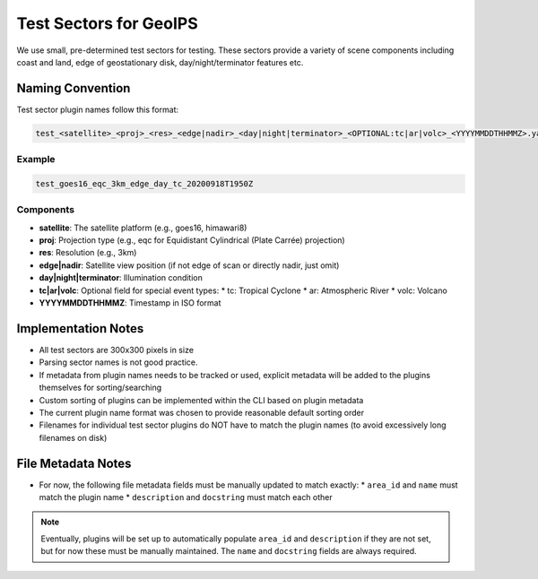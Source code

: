 Test Sectors for GeoIPS
=======================

We use small, pre-determined test sectors for testing. 
These sectors provide a variety of scene components 
including coast and land, edge of geostationary disk, day/night/terminator features etc. 

Naming Convention
-----------------

Test sector plugin names follow this format:

.. code-block::

   test_<satellite>_<proj>_<res>_<edge|nadir>_<day|night|terminator>_<OPTIONAL:tc|ar|volc>_<YYYYMMDDTHHMMZ>.yaml

Example
~~~~~~~

.. code-block::

   test_goes16_eqc_3km_edge_day_tc_20200918T1950Z

Components
~~~~~~~~~~

* **satellite**: The satellite platform (e.g., goes16, himawari8)
* **proj**: Projection type (e.g., eqc for Equidistant Cylindrical (Plate Carrée) projection)
* **res**: Resolution (e.g., 3km)
* **edge|nadir**: Satellite view position (if not edge of scan or directly nadir, just omit)
* **day|night|terminator**: Illumination condition
* **tc|ar|volc**: Optional field for special event types:
  * tc: Tropical Cyclone
  * ar: Atmospheric River
  * volc: Volcano
* **YYYYMMDDTHHMMZ**: Timestamp in ISO format

Implementation Notes
--------------------

* All test sectors are 300x300 pixels in size
* Parsing sector names is not good practice.
* If metadata from plugin names needs to be tracked or used, explicit metadata will be added to the plugins themselves
  for sorting/searching
* Custom sorting of plugins can be implemented within the CLI based on plugin metadata
* The current plugin name format was chosen to provide reasonable default sorting order
* Filenames for individual test sector plugins do NOT have to match the plugin names (to avoid excessively long
  filenames on disk)

File Metadata Notes
-------------------

* For now, the following file metadata fields must be manually updated to match exactly:
  * ``area_id`` and ``name`` must match the plugin name
  * ``description`` and ``docstring`` must match each other

.. note::
   Eventually, plugins will be set up to automatically populate ``area_id`` and ``description`` if they are not set, but
   for now these must be manually maintained. The ``name`` and ``docstring`` fields are always required.
